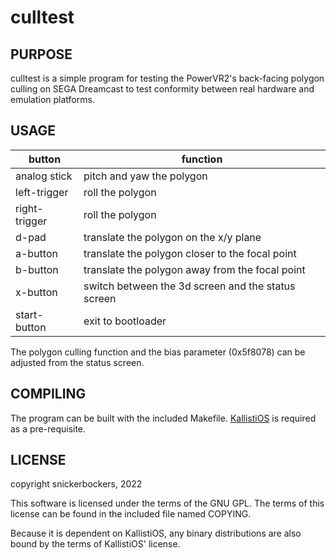 #+CAPTION: culltest

* culltest

** PURPOSE
culltest is a simple program for testing the PowerVR2's back-facing
polygon culling on SEGA Dreamcast to test conformity between real
hardware and emulation platforms.

** USAGE

| button        | function                                           |
|---------------+----------------------------------------------------|
| analog stick  | pitch and yaw the polygon                          |
| left-trigger  | roll the polygon                                   |
| right-trigger | roll the polygon                                   |
| d-pad         | translate the polygon on the x/y plane             |
| a-button      | translate the polygon closer to the focal point    |
| b-button      | translate the polygon away from the focal point    |
| x-button      | switch between the 3d screen and the status screen |
| start-button  | exit to bootloader                                 |

The polygon culling function and the bias parameter (0x5f8078) can be adjusted
from the status screen.

** COMPILING
The program can be built with the included Makefile.  [[https://github.com/KallistiOS/KallistiOS][KallistiOS]] is
required as a pre-requisite.

** LICENSE
copyright snickerbockers, 2022

This software is licensed under the terms of the GNU GPL.  The terms
of this license can be found in the included file named COPYING.

Because it is dependent on KallistiOS, any binary distributions are
also bound by the terms of KallistiOS' license.
